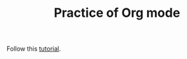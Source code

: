#+TITLE: Practice of Org mode

Follow this [[https://www.youtube.com/playlist?list=PLVtKhBrRV_ZkPnBtt_TD1Cs9PJlU0IIdE][tutorial]].


